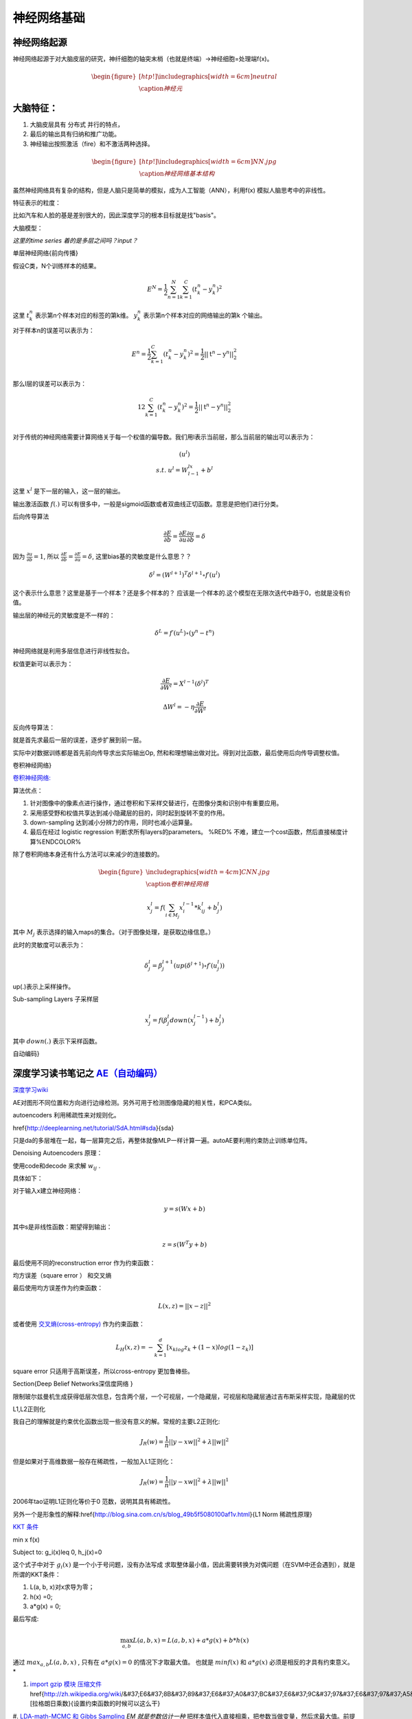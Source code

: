 神经网络基础
************

神经网络起源
============

神经网络起源于对大脑皮层的研究，神纤细胞的轴突末梢（也就是终端）->神经细胞=处理端f(x)。

.. math::

   \begin{figure}[htp!]
     \centering
     \includegraphics[width=6cm]{neutral}\\
       \caption{神经元}
   \end{figure}


大脑特征：
========= 

#. 大脑皮层具有 分布式 并行的特点，
#. 最后的输出具有归纳和推广功能。
#. 神经输出按照激活（fire）和不激活两种选择。

.. math::
   \begin{figure}[htp!]
     \centering
     \includegraphics[width=6cm]{NN.jpg}\\
     \caption{神经网络基本结构}
   \end{figure}

虽然神经网络具有复杂的结构，但是人脑只是简单的模拟，成为人工智能（ANN），利用f(x) 模拟人脑思考中的非线性。

特征表示的粒度：

比如汽车和人脸的基是差别很大的，因此深度学习的根本目标就是找"basis"。

大脑模型：

.. graphviz::

   digraph G {
   rankdir=LR
      
   Memory1->Predict[label="feature1:Color"]
      
   Memory2->Predict [label="feature2:Construct"]
      
   Memory3->Predict [label="feature2:3D information"]
      
   Memory4->Predict [label="feature3:spatial and time seires information"]
      
   Predict->Output
   
   }

*这里的time series 着的是多层之间吗？input？*


单层神经网络{前向传播}

假设C类，N个训练样本的结果。

.. math::
 
  E^N=\frac{1}{2}\sum_{n=1}^{N}\sum_{k=1}^C(t_k^n-y_k^n)^2

这里 :math:`t_k^n` 表示第n个样本对应的标签的第k维。 :math:`y_k^n` 表示第n个样本对应的网络输出的第k 个输出。

对于样本n的误差可以表示为：

.. math::
 
   \begin{array}{l}
        E^n=\frac{1}{2}\sum_{k=1}^C(t_k^n-y_k^n)^2=\frac{1}{2}||\textbf{t}^n-\textbf{y}^n||_2^2\\
        \end{array}

那么l层的误差可以表示为：

.. math::
 
   \begin{array}
    E^n=\frac{1}{2}\sum_{k=1}^C(t_k^n-y_k^n)^2=\frac{1}{2}||\textbf{t}^n-\textbf{y}^n||_2^2\\
   \end{array}


对于传统的神经网络需要计算网络关于每一个权值的偏导数。我们用l表示当前层，那么当前层的输出可以表示为：

.. math::
 
   \begin{array}
   x^l=f(u^l)\\
   s.t.\; u^l =W^lx^{l-1}+b^l
   \end{array}


这里  :math:`x^l` 是下一层的输入，这一层的输出。


输出激活函数 :math:`f(.)` 可以有很多中，一般是sigmoid函数或者双曲线正切函数。意思是把他们进行分类。

.. graphviz:: 

   digraph logistic_regress {
   node [shape = box]
   rankdir=LR;
   {node [shape=circle, style=invis]
   1 2 3 4 5
   }
   { node [shape=point,width=0]
   input
   dummy1
   dummy2
   dummy3
   }
   { rank=same;
   posibity cost
   }
   {1 2 3 4 5}-> input-> function -> posibity -> dummy1 -> prediction -> output [weight=8];
   dummy1->dummy2 [weight=8]
   { rank=same;
   dummy2 -> cost  [splines="ortho"]
   cost -> dummy3 ;
   }
   dummy3-> input [weight=8]
   }




后向传导算法

.. math::
 
   \frac{\partial E}{\partial b}=\frac{\partial E}{\partial u}\frac{\partial u}{\partial b}=\delta


因为 :math:`\frac{\partial u}{\partial b}=1`, 所以 :math:`\frac{\partial E}{\partial b}=\frac{\partial E}{\partial u}=\delta`, 这里bias基的灵敏度是什么意思？？

.. math::
 
   \delta^l = (W^{l+1})^T\delta^{l+1}\circ f\prime(u^l)


这个表示什么意思？这里是基于一个样本？还是多个样本的？ 应该是一个样本的.这个模型在无限次迭代中趋于0，也就是没有价值。


输出层的神经元的灵敏度是不一样的：

.. math::
 
   \delta^L= f\prime(u^L)\circ(y^n-t^n)


神经网络就是利用多层信息进行非线性拟合。

权值更新可以表示为：

.. math::
 
   \frac{\partial E}{\partial W^l}=X^{l-1}(\delta^l)^T

.. math::
 
   \Delta W^l=-\eta\frac{\partial E}{\partial W^l}

反向传导算法：

就是首先求最后一层的误差，逐步扩展到前一层。

实际中对数据训练都是首先前向传导求出实际输出Op,
然和和理想输出做对比。得到对比函数，最后使用后向传导调整权值。

卷积神经网络}

`卷积神经网络: <http://blog.csdn.net/zouxy09/article/details/8775360>`_  

算法优点：

#. 针对图像中的像素点进行操作，通过卷积和下采样交替进行，在图像分类和识别中有重要应用。

#. 采用感受野和权值共享达到减小隐藏层的目的，同时起到旋转不变的作用。

#. down-sampling 达到减小分辨力的作用，同时也减小运算量。

#. 最后在经过 logistic regression 判断求所有layers的parameters。  %RED% 不难，建立一个cost函数，然后直接梯度计算%ENDCOLOR%


除了卷积网络本身还有什么方法可以来减少的连接数的。

.. math::

   \begin{figure}
     \centering
     \includegraphics[width=4cm]{CNN.jpg}\\
     \caption{卷积神经网络}
   \end{figure}

.. math::
 
   x_j^l = f(\sum_{i\in M_j}x_i^{l-1}*k_{ij}^l+b_j^l)

其中 :math:`M_j` 表示选择的输入maps的集合。（对于图像处理，是获取边缘信息。）

此时的灵敏度可以表示为：

.. math::
 
   \delta_j^l = \beta_j^{l+1}(up(\delta^{l+1})\circ f\prime(u_j^l))

up(.)表示上采样操作。

Sub-sampling Layers 子采样层

.. math::
 
   x_j^l=f(\beta_j^l down (x_j^{l-1})+b_j^l)

其中 :math:`down(.)` 表示下采样函数。

.. graphviz::

    digraph CNN{
   rankdir=LR
   node[shape=box]
   subgraph clusterA {
   
   x_1->y_1 [label="w_11"]
   x_2->y_1  [label="w_21"]
   x_2->y_2  [label="w_22"]
   x_3->y_2  [label="w_32"]
   label="layer1"
   subgraph clusterB {
    y_1
   
   y_2
   label="layer 2 maxpooling"
   }
   }
   y_1->y
   y_2->y
   }
   

自动编码}

深度学习读书笔记之 `AE（自动编码） <http://blog.csdn.net/mytestmy/article/details/16918641>`_ 
==============================================================================================================



`深度学习wiki <http://deeplearning.stanford.edu/wiki/index.php/%E7%A5%9E%E7%BB%8F%E7%BD%91%E7%BB%9C>`_  

AE对图形不同位置和方向进行边缘检测。另外可用于检测图像隐藏的相关性，和PCA类似。


autoencoders  利用稀疏性来对规则化。


\href{http://deeplearning.net/tutorial/SdA.html#sda}{sda}

只是da的多层堆在一起，每一层算完之后，再整体就像MLP一样计算一遍。autoAE要利用约束防止训练单位阵。

Denoising Autoencoders 原理：

使用code和decode 来求解 :math:`w_{ij}` .

具体如下：

对于输入x建立神经网络：

.. math::
 
   y=s(Wx+b)


其中s是非线性函数：期望得到输出：

.. math::
 
   z=s(W^{T}y+b)


最后使用不同的reconstruction error 作为约束函数：

均方误差（square error ） 和交叉熵

最后使用均方误差作为约束函数：

.. math::
 
   L(x,z)=||x-z||^2


或者使用 `交叉熵(cross-entropy) <http://zh.wikipedia.org/wiki/%E7%9B%B8%E5%AF%B9%E7%86%B5>`_ 作为约束函数：

.. math::
 
   L_H(x,z)=-\sum_{k=1}^d[x_klog{z_k}+(1-x)log(1-z_k)]

square error 只适用于高斯误差，所以cross-entropy 更加鲁棒些。


\Section{Deep Belief Networks深信度网络
}

限制玻尔兹曼机生成获得低层次信息，包含两个层，一个可视层，一个隐藏层，可视层和隐藏层通过吉布斯采样实现，隐藏层的优

L1,L2正则化

我自己的理解就是约束优化函数出现一些没有意义的解。常规的主要L2正则化:

.. math::
 
   J_R(w)=\frac {1}{n}||y-xw||^2+\lambda ||w||^2

但是如果对于高维数据一般存在稀疏性，一般加入L1正则化：

.. math::
 
   J_R(w)=\frac {1}{n}||y-xw||^2+\lambda ||w||^1

2006年tao证明L1正则化等价于0 范数，说明其具有稀疏性。

另外一个是形象性的解释:\href{http://blog.sina.com.cn/s/blog_49b5f5080100af1v.html}{L1 Norm 稀疏性原理}

`KKT 条件 <http://blog.sciencenet.cn/blog-261330-623443.html>`_

.. math::

\min x f(x)

Subject to: g_i(x)\leq 0, h_j(x)=0

这个式子中对于 :math:`g_i(x)` 是一个小于号问题，没有办法写成 求取整体最小值，因此需要转换为对偶问题（在SVM中还会遇到），就是所谓的KKT条件：

1. L(a, b, x)对x求导为零；

2. h(x) =0;

3. a*g(x) = 0;

最后写成:

.. math::
 
   \max_{a,b}L(a,b,x) =L(a,b,x) +a*g(x) +b*h(x)


通过 :math:`max_{a,b}L(a,b,x)` , 只有在 :math:`a*g(x)=0` 的情况下才取最大值。 也就是 :math:`min f(x)`  和 :math:`a*g(x)`  必须是相反的才具有约束意义。*


#. `import gzip 模块 压缩文件 <http://docs.python.org/2/library/gzip.html>`_  
   \href{http://zh.wikipedia.org/wiki/&#37;E6&#37;8B&#37;89&#37;E6&#37;A0&#37;BC&#37;E6&#37;9C&#37;97&#37;E6&#37;97&#37;A5&#37;E4&#37;B9&#37;98&#37;E6&#37;95&#37;B0][拉格朗日乘数}{设置约束函数的时候可以这么干}
#. `LDA-math-MCMC 和 Gibbs Sampling <http://cos.name/2013/01/lda-math-mcmc-and-gibbs-sampling/>`_  
*EM 就是参数估计一种* 把样本值代入直接相乘，把参数当做变量，然后求最大值。前提已经知道了分布。


GIbbs 采样，现在还看不明白

-- Main.GegeZhang - 21 Feb 2014


对比散度（Contrastive Divergence，CD）算法

-- Main.GegeZhang - 21 Feb 2014


判别模型和生成模型，图变换网络(Graph-transformer Networks)，条件随机场，最大化边界马尔科夫网络以及一些流形学习的方法

-- Main.GegeZhang - 21 Feb 2014


自由能量函数

-- Main.GegeZhang - 21 Feb 2014


BM模型结构研究解法

-- Main.GegeZhang - 22 Feb 2014


`LDA-math-MCMC 和 Gibbs Sampling <http://cos.name/2013/01/lda-math-mcmc-and-gibbs-sampling/>`_  gibbs 采样

-- Main.GegeZhang - 22 Feb 2014


对于一些基本的概念是不是应该看？？

-- Main.GegeZhang - 27 Feb 2014


这么多文献时该怎么看？ 只看经典的和新的？

-- Main.GegeZhang - 27 Feb 2014



-- Main.GegeZhang - 15 May 2014


是不是可以借助于tensor 和混合高斯过程来 核函数来求解。


目前问题：


  #. 如何构造每一个感知器，层与层之间如何连接，需要多少层？最简单的方法，每一层之间都是全连接，通过增加层数，来解决所有问题，这样的计算太大。因此如果全联接，要尽可能用剪枝算法，来减少不必要的连接。并且到底需要多少层都是根据实际的情况来的。

      例如数字的分类，最后只有2*2*2种情况，肯定是分不出来的, 所以对于卷积网络，并不是层越多越好。


#. 另外一部分那就是如何反馈，现在看到的都是利用的梯度，建立一个cost函数，然后把所有的参数都放进去，然后求梯度，theano采用链式求导，也就是复合函数求导。只要都是表达式，就可以求导，一次更新所有参数。所以反馈机制，是整体的cost,还是每一层都可以有一个cost,并且反馈采用梯度，还是牛顿法等。

#. 多层之间是可以混合的，例如一层采用卷积，减少到一定程度，然后采用自动编码，最后是隐藏层等。另外神经元之间的横向连接如何建立，也就是层内部关联。


人工智能的未来
===============

大脑是使用记忆来创造的世界，大脑用记忆模型来预测未来，目前的深度学习也体现了这一点。

大脑和计算完全不同，大脑不是靠计算来解决掉问题，而是通过记忆来解决问题。

参考：
=====

\href{http://blog.csdn.net/zouxy09/article/details/9993371}{神经网络基础}
`蜜蜂能够认出你 <http://www.huanqiukexue.com/html/newqqkj/newsm/2014/0409/24296.html>`_  蜜蜂在如此脑容量小的情况下能够认出人脸，有什么启发？

\href{http://freemind.pluskid.org/machine-learning/sparsity-and-some-basics-of-l1-regularization/}{L1,L2 正则化}

\href{http://blog.csdn.net/zouxy09/article/details/8782018}{人工智能的未来}}
